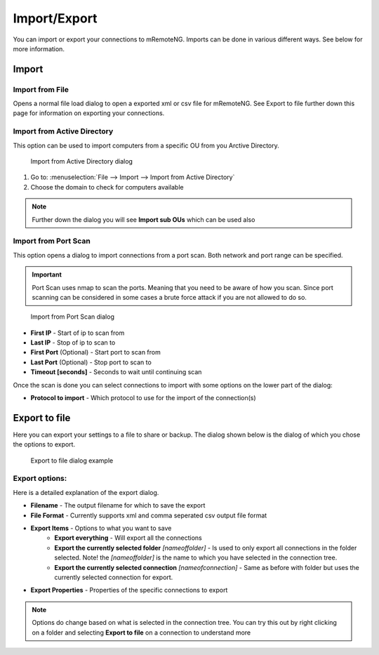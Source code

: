 *************
Import/Export
*************

You can import or export your connections to mRemoteNG. Imports can be done in various
different ways. See below for more information.

Import
======

Import from File
----------------
Opens a normal file load dialog to open a exported xml or csv file for mRemoteNG.
See Export to file further down this page for information on exporting your connections.

Import from Active Directory
----------------------------
.. TODO: Needs even more information and testing (new image with a actual import of server from AD)

This option can be used to import computers from a specific OU from you Arctive Directory.

.. figure:: /images/import_from_active_directory.png

   Import from Active Directory dialog

#. Go to: :menuselection:`File --> Import --> Import from Active Directory`
#. Choose the domain to check for computers available

.. note:: Further down the dialog you will see **Import sub OUs** which can be used also

Import from Port Scan
---------------------
This option opens a dialog to import connections from a port scan. Both network and port range can be specified.

.. important:: Port Scan uses nmap to scan the ports. Meaning that you need to be aware of how you scan. Since port scanning can be considered in some cases a brute force attack if you are not allowed to do so.


.. figure:: /images/import_from_port_scan.png

   Import from Port Scan dialog

- **First IP** - Start of ip to scan from
- **Last IP** - Stop of ip to scan to
- **First Port** (Optional) - Start port to scan from
- **Last Port** (Optional) - Stop port to scan to
- **Timeout [seconds]** - Seconds to wait until continuing scan

Once the scan is done you can select connections to import with some options on the lower part of the dialog:

- **Protocol to import** - Which protocol to use for the import of the connection(s)

Export to file
==============
Here you can export your settings to a file to share or backup.
The dialog shown below is the dialog of which you chose the options to export.

.. figure:: /images/import_export_dialog.png

   Export to file dialog example

Export options:
---------------
Here is a detailed explanation of the export dialog.

- **Filename** - The output filename for which to save the export
- **File Format** - Currently supports xml and comma seperated csv output file format
- **Export Items** - Options to what you want to save
   - **Export everything** - Will export all the connections
   - **Export the currently selected folder** *[nameoffolder]* - Is used to only export all connections
     in the folder selected. Note! the *[nameoffolder]* is the name to which you have selected in the connection tree.
   - **Export the currently selected connection** *[nameofconnection]* - Same as before with folder but uses the currently
     selected connection for export.
- **Export Properties** - Properties of the specific connections to export

.. note:: Options do change based on what is selected in the connection tree. You can try this out by right clicking on a folder and selecting **Export to file** on a connection to understand more
